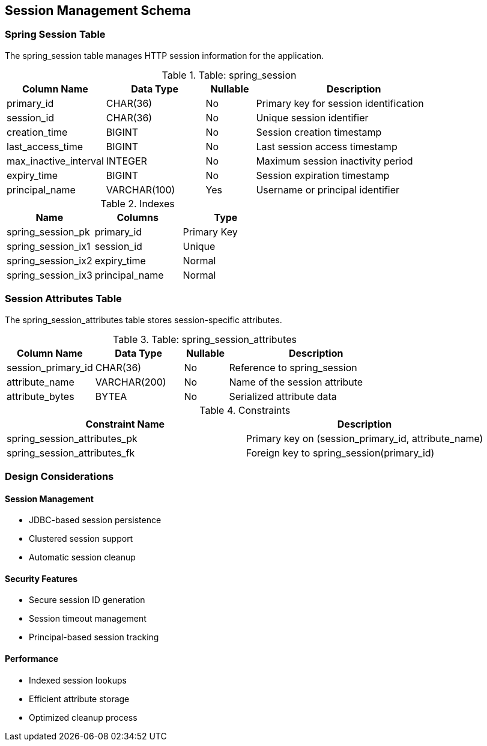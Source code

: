 == Session Management Schema

=== Spring Session Table
The spring_session table manages HTTP session information for the application.

.Table: spring_session
[cols="2,2,1,4",options="header"]
|===
|Column Name |Data Type |Nullable |Description
|primary_id |CHAR(36) |No |Primary key for session identification
|session_id |CHAR(36) |No |Unique session identifier
|creation_time |BIGINT |No |Session creation timestamp
|last_access_time |BIGINT |No |Last session access timestamp
|max_inactive_interval |INTEGER |No |Maximum session inactivity period
|expiry_time |BIGINT |No |Session expiration timestamp
|principal_name |VARCHAR(100) |Yes |Username or principal identifier
|===

.Indexes
[cols="2,2,2",options="header"]
|===
|Name |Columns |Type
|spring_session_pk |primary_id |Primary Key
|spring_session_ix1 |session_id |Unique
|spring_session_ix2 |expiry_time |Normal
|spring_session_ix3 |principal_name |Normal
|===

=== Session Attributes Table
The spring_session_attributes table stores session-specific attributes.

.Table: spring_session_attributes
[cols="2,2,1,4",options="header"]
|===
|Column Name |Data Type |Nullable |Description
|session_primary_id |CHAR(36) |No |Reference to spring_session
|attribute_name |VARCHAR(200) |No |Name of the session attribute
|attribute_bytes |BYTEA |No |Serialized attribute data
|===

.Constraints
[cols="3,3",options="header"]
|===
|Constraint Name |Description
|spring_session_attributes_pk |Primary key on (session_primary_id, attribute_name)
|spring_session_attributes_fk |Foreign key to spring_session(primary_id)
|===

=== Design Considerations

==== Session Management
* JDBC-based session persistence
* Clustered session support
* Automatic session cleanup

==== Security Features
* Secure session ID generation
* Session timeout management
* Principal-based session tracking

==== Performance
* Indexed session lookups
* Efficient attribute storage
* Optimized cleanup process
